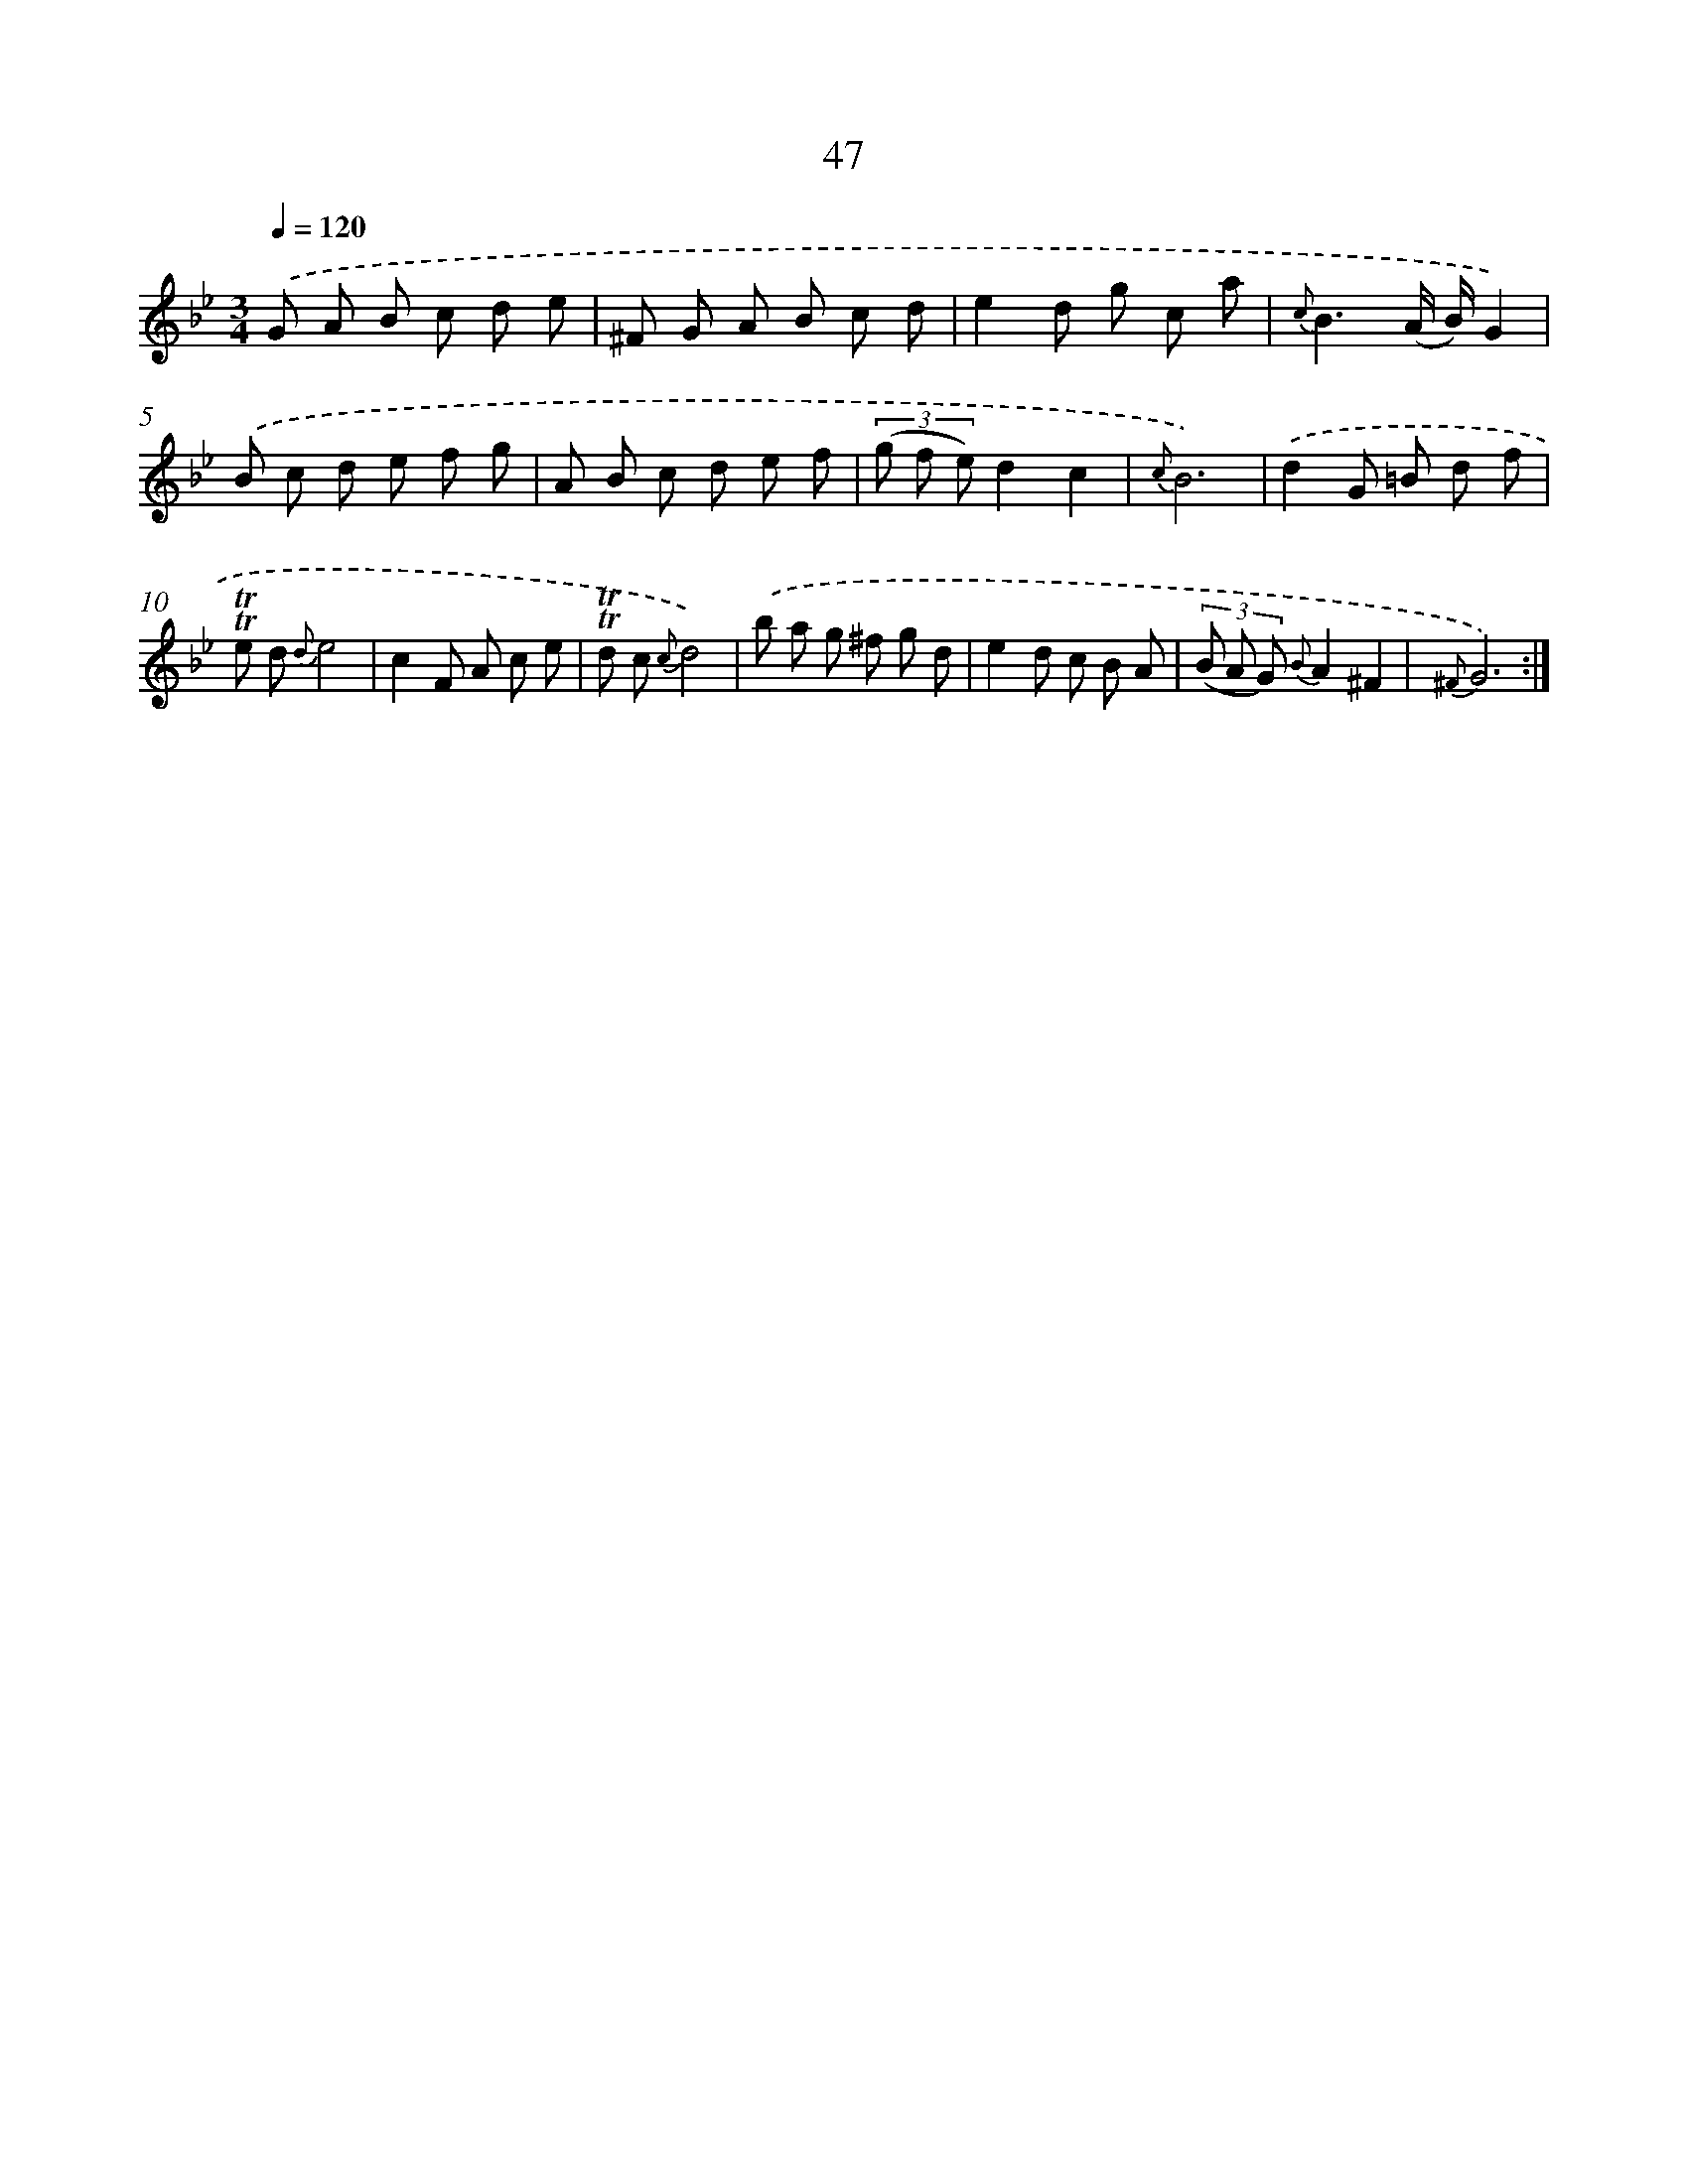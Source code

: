 X: 15440
T: 47
%%abc-version 2.0
%%abcx-abcm2ps-target-version 5.9.1 (29 Sep 2008)
%%abc-creator hum2abc beta
%%abcx-conversion-date 2018/11/01 14:37:53
%%humdrum-veritas 802734352
%%humdrum-veritas-data 1672217632
%%continueall 1
%%barnumbers 0
L: 1/8
M: 3/4
Q: 1/4=120
K: Bb clef=treble
.('G A B c d e |
^F G A B c d |
e2d g c a |
{c}B3(A/ B/)G2) |
.('B c d e f g |
A B c d e f |
(3(g f e)d2c2 |
{c}B6) |
.('d2G =B d f |
!trill!!trill!e d {d}e4 |
c2F A c e |
!trill!!trill!d c {c}d4) |
.('b a g ^f g d |
e2d c B A |
(3(B A G) {B}A2^F2 |
{^F}G6) :|]
